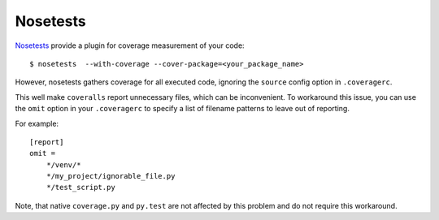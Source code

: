 Nosetests
=========

`Nosetests`_ provide a plugin for coverage measurement of your code::

    $ nosetests  --with-coverage --cover-package=<your_package_name>

However, nosetests gathers coverage for all executed code, ignoring the ``source`` config option in ``.coveragerc``.

This well make ``coveralls`` report unnecessary files, which can be inconvenient. To workaround this issue, you can use the ``omit`` option in your ``.coveragerc`` to specify a list of filename patterns to leave out of reporting.

For example::

    [report]
    omit =
        */venv/*
        */my_project/ignorable_file.py
        */test_script.py

Note, that native ``coverage.py`` and ``py.test`` are not affected by this problem and do not require this workaround.

.. _Nosetests: http://nose.readthedocs.org/en/latest/plugins/cover.html

